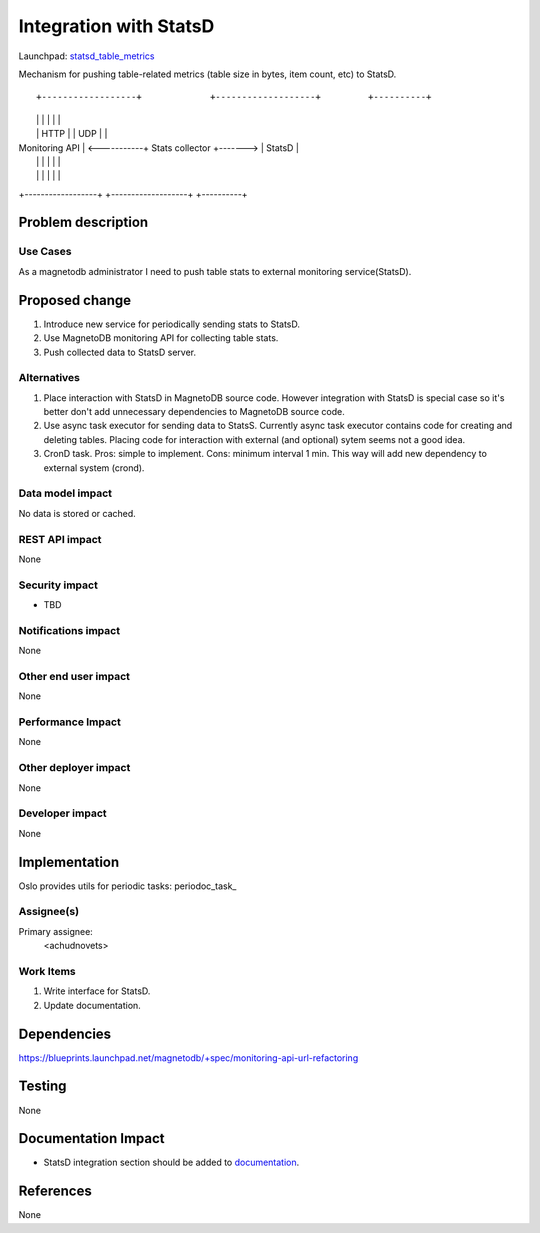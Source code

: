 ..
 This work is licensed under a Creative Commons Attribution 3.0 Unported
 License.

 http://creativecommons.org/licenses/by/3.0/legalcode

=======================
Integration with StatsD 
=======================

Launchpad: statsd_table_metrics_

.. _statsd_table_metrics:
   https://blueprints.launchpad.net/magnetodb/+spec/statsd-tables-metrics

Mechanism for pushing table-related metrics (table size in bytes,
item count, etc) to StatsD.
::

+------------------+             +-------------------+         +----------+
|                  |             |                   |         |          |
|                  |      HTTP   |                   |  UDP    |          |
|  Monitoring API  | <-----------+  Stats collector  +-------> |  StatsD  |
|                  |             |                   |         |          |
|                  |             |                   |         |          |
+------------------+             +-------------------+         +----------+


Problem description
===================

---------
Use Cases
---------

As a magnetodb administrator I need to push table stats to external monitoring
service(StatsD).


Proposed change
===============

1. Introduce new service for periodically sending stats to StatsD.
2. Use MagnetoDB monitoring API for collecting table stats.
3. Push collected data to StatsD server.

------------
Alternatives
------------

1. Place interaction with StatsD in MagnetoDB source code. However integration
   with StatsD is special case so it's better don't add unnecessary
   dependencies to MagnetoDB source code.

2. Use async task executor for sending data to StatsS. Currently async task
   executor contains code for creating and deleting tables. Placing code
   for interaction with external (and optional) sytem seems not a good
   idea.
3. CronD task. Pros: simple to implement. Cons: minimum interval 1 min.
   This way will add new dependency to external system (crond).

-----------------
Data model impact
-----------------

No data is stored or cached.


---------------
REST API impact
---------------

None

---------------
Security impact
---------------

* TBD

--------------------
Notifications impact
--------------------

None


---------------------
Other end user impact
---------------------

None


------------------
Performance Impact
------------------

None


---------------------
Other deployer impact
---------------------

None


----------------
Developer impact
----------------

None


Implementation
==============

Oslo provides utils for periodic tasks: periodoc_task_

.. _periodic_task: https://github.com/openstack/oslo-incubator/blob/master/openstack/common/periodic_task.py


-----------
Assignee(s)
-----------

Primary assignee:
  <achudnovets>


----------
Work Items
----------

1. Write interface for StatsD.
2. Update documentation.


Dependencies
============

https://blueprints.launchpad.net/magnetodb/+spec/monitoring-api-url-refactoring


Testing
=======

None


Documentation Impact
====================

* StatsD integration section should be added to documentation_.

.. _documentation:
   http://magnetodb.readthedocs.org/en/latest/api_reference.html


References
==========

None
